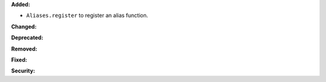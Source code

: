 **Added:**

* ``Aliases.register`` to register an alias function.

**Changed:**


**Deprecated:**


**Removed:**


**Fixed:**


**Security:**

